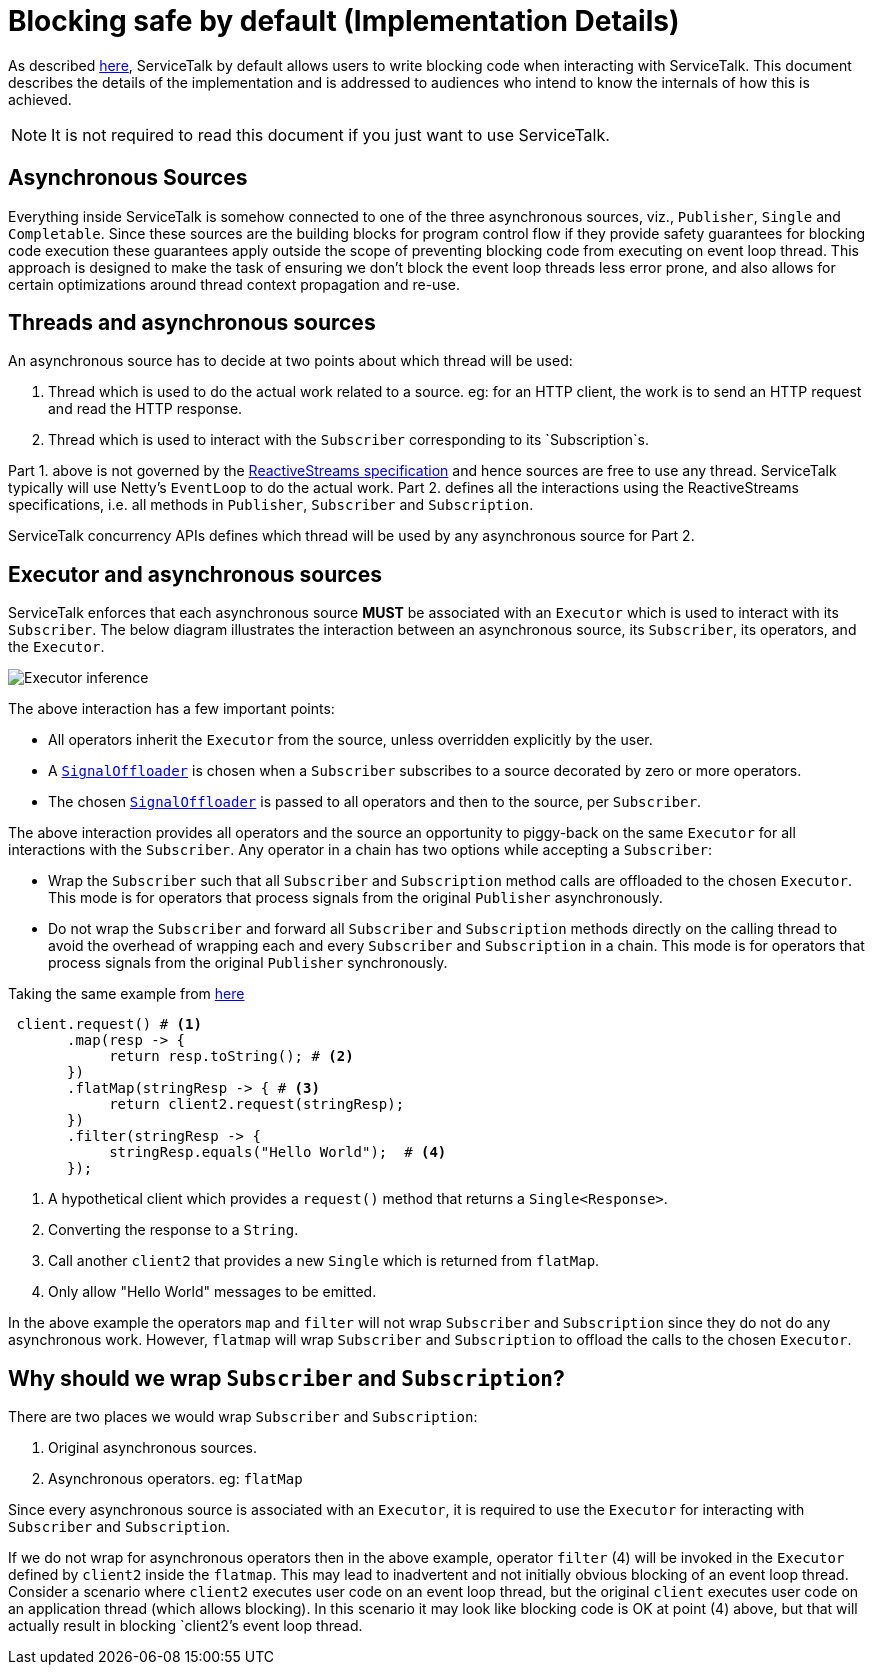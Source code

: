 // Configure {source-root} values based on how this document is rendered: on GitHub or not
ifdef::env-github[]
:source-root:
endif::[]
ifndef::env-github[]
ifndef::source-root[:source-root: https://github.com/apple/servicetalk/blob/{page-origin-refname}]
endif::[]

= Blocking safe by default (Implementation Details)

As described xref:{page-version}@servicetalk-concurrent-api::blocking-safe-by-default.adoc[here], ServiceTalk by default
allows users to write blocking code when interacting with ServiceTalk. This document describes the details of the
implementation and is addressed to audiences who intend to know the internals of how this is achieved.

NOTE: It is not required to read this document if you just want to use ServiceTalk.

== Asynchronous Sources

Everything inside ServiceTalk is somehow connected to one of the three asynchronous sources, viz., `Publisher`, `Single`
and `Completable`. Since these sources are the building blocks for program control flow if they provide safety
guarantees for blocking code execution these guarantees apply outside the scope of preventing blocking code from
executing on event loop thread. This approach is designed to make the task of ensuring we don't block the event loop
threads less error prone, and also allows for certain optimizations around thread context propagation and re-use.

== Threads and asynchronous sources

An asynchronous source has to decide at two points about which thread will be used:

1. Thread which is used to do the actual work related to a source. eg: for an HTTP client, the work is to send an HTTP
request and read the HTTP response.
2. Thread which is used to interact with the `Subscriber` corresponding to its `Subscription`s.

Part 1. above is not governed by the
link:https://github.com/reactive-streams/reactive-streams-jvm/blob/v1.0.3/README.md#specification[ReactiveStreams specification]
and hence sources are free to use any thread. ServiceTalk typically will use Netty's `EventLoop` to do the actual work.
Part 2. defines all the interactions using the ReactiveStreams specifications, i.e. all methods in `Publisher`,
`Subscriber` and `Subscription`.

ServiceTalk concurrency APIs defines which thread will be used by any asynchronous source for Part 2.

== Executor and asynchronous sources

ServiceTalk enforces that each asynchronous source **MUST** be associated with an `Executor` which is used to interact
with its `Subscriber`. The below diagram illustrates the interaction between an asynchronous source, its `Subscriber`,
its operators, and the `Executor`.

image::executor-thread-selection.png[Executor inference]

The above interaction has a few important points:

- All operators inherit the `Executor` from the source, unless overridden explicitly by the user.
- A link:{source-root}/servicetalk-concurrent-internal//src/main/java/io/servicetalk/concurrent/internal/SignalOffloader.java[`SignalOffloader`]
 is chosen when a `Subscriber` subscribes to a source decorated by zero or more operators.
- The chosen link:{source-root}/servicetalk-concurrent-internal//src/main/java/io/servicetalk/concurrent/internal/SignalOffloader.java[`SignalOffloader`]
 is passed to all operators and then to the source, per `Subscriber`.

The above interaction provides all operators and the source an opportunity to piggy-back on the same `Executor` for all
interactions with the `Subscriber`. Any operator in a chain has two options while accepting a `Subscriber`:

- Wrap the `Subscriber` such that all `Subscriber` and `Subscription` method calls are offloaded to the chosen
`Executor`. This mode is for operators that process signals from the original `Publisher` asynchronously.
- Do not wrap the `Subscriber` and forward all `Subscriber` and `Subscription` methods directly on the calling thread to
avoid the overhead of wrapping each and every `Subscriber` and `Subscription` in a chain. This mode is for operators
that process signals from the original `Publisher` synchronously.

Taking the same example from xref:{page-version}@servicetalk-concurrent-api::blocking-safe-by-default.adoc[here]

[source, java]
----
 client.request() # <1>
       .map(resp -> {
            return resp.toString(); # <2>
       })
       .flatMap(stringResp -> { # <3>
            return client2.request(stringResp);
       })
       .filter(stringResp -> {
            stringResp.equals("Hello World");  # <4>
       });
----
<1> A hypothetical client which provides a `request()` method that returns a `Single<Response>`.
<2> Converting the response to a `String`.
<3> Call another `client2` that provides a new `Single` which is returned from `flatMap`.
<4> Only allow "Hello World" messages to be emitted.

In the above example the operators `map` and `filter` will not wrap `Subscriber` and `Subscription` since they do not do
any asynchronous work. However, `flatmap` will wrap `Subscriber` and `Subscription` to offload the calls to the chosen
`Executor`.

== Why should we wrap `Subscriber` and `Subscription`?

There are two places we would wrap `Subscriber` and `Subscription`:

1. Original asynchronous sources.
2. Asynchronous operators. eg: `flatMap`

Since every asynchronous source is associated with an `Executor`, it is required to use the `Executor` for interacting
with `Subscriber` and `Subscription`.

If we do not wrap for asynchronous operators then in the above example, operator `filter` (4) will be invoked in the
`Executor` defined by `client2` inside the `flatmap`. This may lead to inadvertent and not initially obvious
blocking of an event loop thread. Consider a scenario where `client2` executes user code on an event loop thread, but
the original `client` executes user code on an application thread (which allows blocking). In this scenario it may look
like blocking code is OK at point (4) above, but that will actually result in blocking `client2`'s event loop thread.
